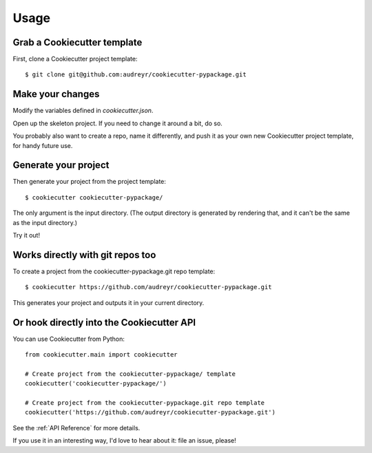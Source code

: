 =====
Usage
=====

Grab a Cookiecutter template
----------------------------

First, clone a Cookiecutter project template::

    $ git clone git@github.com:audreyr/cookiecutter-pypackage.git

Make your changes
-----------------

Modify the variables defined in `cookiecutter.json`.

Open up the skeleton project. If you need to change it around a bit, do so.

You probably also want to create a repo, name it differently, and push it as 
your own new Cookiecutter project template, for handy future use.

Generate your project
---------------------

Then generate your project from the project template::

    $ cookiecutter cookiecutter-pypackage/

The only argument is the input directory. (The output directory is generated
by rendering that, and it can't be the same as the input directory.)

Try it out!

Works directly with git repos too
---------------------------------

To create a project from the cookiecutter-pypackage.git repo template::

    $ cookiecutter https://github.com/audreyr/cookiecutter-pypackage.git

This generates your project and outputs it in your current directory.

Or hook directly into the Cookiecutter API
------------------------------------------

You can use Cookiecutter from Python::

    from cookiecutter.main import cookiecutter
    
    # Create project from the cookiecutter-pypackage/ template
    cookiecutter('cookiecutter-pypackage/')

    # Create project from the cookiecutter-pypackage.git repo template
    cookiecutter('https://github.com/audreyr/cookiecutter-pypackage.git')
    
See the :ref:`API Reference` for more details.

If you use it in an interesting way, I'd love to hear about it: file an issue,
please!
